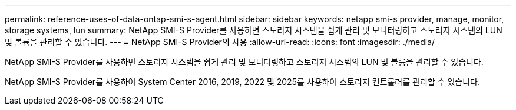 ---
permalink: reference-uses-of-data-ontap-smi-s-agent.html 
sidebar: sidebar 
keywords: netapp smi-s provider, manage, monitor, storage systems, lun 
summary: NetApp SMI-S Provider를 사용하면 스토리지 시스템을 쉽게 관리 및 모니터링하고 스토리지 시스템의 LUN 및 볼륨을 관리할 수 있습니다. 
---
= NetApp SMI-S Provider의 사용
:allow-uri-read: 
:icons: font
:imagesdir: ./media/


[role="lead"]
NetApp SMI-S Provider를 사용하면 스토리지 시스템을 쉽게 관리 및 모니터링하고 스토리지 시스템의 LUN 및 볼륨을 관리할 수 있습니다.

NetApp SMI-S Provider를 사용하여 System Center 2016, 2019, 2022 및 2025를 사용하여 스토리지 컨트롤러를 관리할 수 있습니다.
